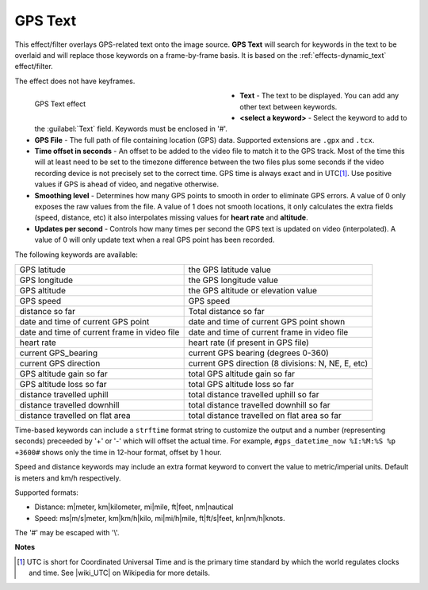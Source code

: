 .. meta::

   :description: Do your first steps with Kdenlive video editor, using gps_text effect
   :keywords: KDE, Kdenlive, video editor, help, learn, easy, effects, filter, video effects, generate, gps_text

.. metadata-placeholders

   :authors: - Bernd Jordan (https://discuss.kde.org/u/berndmj)

   :license: Creative Commons License SA 4.0


.. |wiki_UTC| raw:: html

   <a href="https://en.wikipedia.org/wiki/Coordinated_Universal_Time" target="_blank">this article about UTC</a>


.. _effects-gps_text:

GPS Text
========

This effect/filter overlays GPS-related text onto the image source. **GPS Text** will search for keywords in the text to be overlaid and will replace those keywords on a frame-by-frame basis. It is based on the :ref:`effects-dynamic_text` effect/filter.

The effect does not have keyframes.

.. figure:: /images/effects_and_compositions/kdenlive2304_effects-gps_text.webp
   :width: 400px
   :figwidth: 400px
   :align: left
   :alt: kdenlive2304_effects-gps_text

   GPS Text effect

* **Text** - The text to be displayed. You can add any other text between keywords.

* **<select a keyword>** - Select the keyword to add to the :guilabel:`Text` field. Keywords must be enclosed in '#'.

* **GPS File** - The full path of file containing location (GPS) data. Supported extensions are ``.gpx`` and ``.tcx``.

* **Time offset in seconds** - An offset to be added to the video file to match it to the GPS track. Most of the time this will at least need to be set to the timezone difference between the two files plus some seconds if the video recording device is not precisely set to the correct time. GPS time is always exact and in UTC\ [1]_. Use positive values if GPS is ahead of video, and negative otherwise.

* **Smoothing level** - Determines how many GPS points to smooth in order to eliminate GPS errors. A value of 0 only exposes the raw values from the file. A value of 1 does not smooth locations, it only calculates the extra fields (speed, distance, etc) it also interpolates missing values for **heart rate** and **altitude**.

* **Updates per second** - Controls how many times per second the GPS text is updated on video (interpolated). A value of 0 will only update text when a real GPS point has been recorded.

.. rst-class:: clear-both


The following keywords are available:

.. list-table::
   :class: table-wrap

   * - GPS latitude
     - the GPS latitude value
   * - GPS longitude
     - the GPS longitude value
   * - GPS altitude
     - the GPS altitude or elevation value
   * - GPS speed
     - GPS speed
   * - distance so far
     - Total distance so far
   * - date and time of current GPS point
     - date and time of current GPS point shown
   * - date and time of current frame in video file
     - date and time of current frame in video file
   * - heart rate
     - heart rate (if present in GPS file)
   * - current GPS_bearing
     - current GPS bearing (degrees 0-360)
   * - current GPS direction
     - current GPS direction (8 divisions: N, NE, E, etc)
   * - GPS altitude gain so far
     - total GPS altitude gain so far
   * - GPS altitude loss so far
     - total GPS altitude loss so far
   * - distance travelled uphill
     - total distance travelled uphill so far
   * - distance travelled downhill
     - total distance travelled downhill so far
   * - distance travelled on flat area
     - total distance travelled on flat area so far

Time-based keywords can include a ``strftime`` format string to customize the output and a number (representing seconds) preceeded by '+' or '-' which will offset the actual time. For example, ``#gps_datetime_now %I:%M:%S %p +3600#`` shows only the time in 12-hour format, offset by 1 hour.

Speed and distance keywords may include an extra format keyword to convert the value to metric/imperial units. Default is meters and km/h respectively.

Supported formats:

* Distance: m|meter, km|kilometer, mi|mile, ft|feet, nm|nautical
* Speed: ms|m/s|meter, km|km/h|kilo, mi|mi/h|mile, ft|ft/s|feet, kn|nm/h|knots.

.. from the mlt filter page: Computed values are calculated since beginning of GPS file or since "gps_processing_start_time" property, if set.

The '#' may be escaped with '\\'.


**Notes**

.. [1] UTC is short for Coordinated Universal Time and is the primary time standard by which the world regulates clocks and time. See |wiki_UTC| on Wikipedia for more details.
